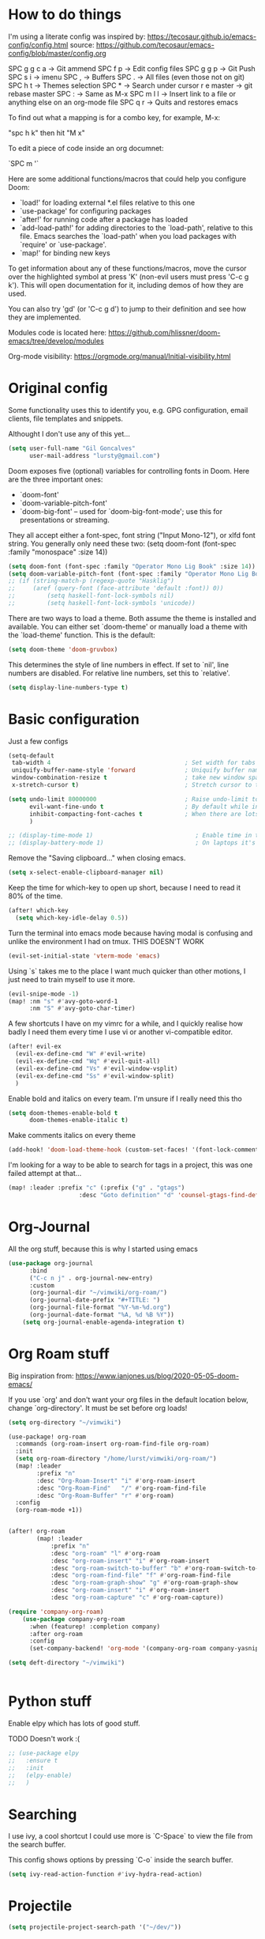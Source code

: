 * How to do things

I'm using a literate config was inspired by: https://tecosaur.github.io/emacs-config/config.html source: https://github.com/tecosaur/emacs-config/blob/master/config.org

SPC g g c a -> Git ammend
SPC f p     -> Edit config files
SPC g g p   -> Git Push
SPC s i     -> imenu
SPC ,       -> Buffers
SPC .       -> All files (even those not on git)
SPC h t     -> Themes selection
SPC *       -> Search under cursor
r e master  -> git rebase master
SPC :       -> Same as M-x
SPC m l l   -> Insert link to a file or anything else on an org-mode file
SPC q r     -> Quits and restores emacs

To find out what a mapping is for a combo key, for example, M-x:

"spc h k" then hit "M x"

To edit a piece of code inside an org documnet:

`SPC m '`

Here are some additional functions/macros that could help you configure Doom:

- `load!' for loading external *.el files relative to this one
- `use-package' for configuring packages
- `after!' for running code after a package has loaded
- `add-load-path!' for adding directories to the `load-path', relative to
  this file. Emacs searches the `load-path' when you load packages with
  `require' or `use-package'.
- `map!' for binding new keys

To get information about any of these functions/macros, move the cursor over
the highlighted symbol at press 'K' (non-evil users must press 'C-c g k').
This will open documentation for it, including demos of how they are used.

You can also try 'gd' (or 'C-c g d') to jump to their definition and see how
they are implemented.

Modules code is located here: https://github.com/hlissner/doom-emacs/tree/develop/modules

Org-mode visibility: https://orgmode.org/manual/Initial-visibility.html

* Original config

Some functionality uses this to identify you, e.g. GPG configuration, email
clients, file templates and snippets.

Althought I don't use any of this yet...

#+BEGIN_SRC emacs-lisp
(setq user-full-name "Gil Goncalves"
      user-mail-address "lursty@gmail.com")
#+END_SRC

Doom exposes five (optional) variables for controlling fonts in Doom. Here
are the three important ones:

+ `doom-font'
+ `doom-variable-pitch-font'
+ `doom-big-font' -- used for `doom-big-font-mode'; use this for
  presentations or streaming.

They all accept either a font-spec, font string ("Input Mono-12"), or xlfd
font string. You generally only need these two:
(setq doom-font (font-spec :family "monospace" :size 14))

#+BEGIN_SRC emacs-lisp
(setq doom-font (font-spec :family "Operator Mono Lig Book" :size 14))
(setq doom-variable-pitch-font (font-spec :family "Operator Mono Lig Book" :size 16))
;; (if (string-match-p (regexp-quote "Hasklig")
;;     (aref (query-font (face-attribute 'default :font)) 0))
;;         (setq haskell-font-lock-symbols nil)
;;         (setq haskell-font-lock-symbols 'unicode))
#+END_SRC

There are two ways to load a theme. Both assume the theme is installed and
available. You can either set `doom-theme' or manually load a theme with the
`load-theme' function. This is the default:
#+BEGIN_SRC emacs-lisp
(setq doom-theme 'doom-gruvbox)
#+END_SRC

This determines the style of line numbers in effect. If set to `nil', line
numbers are disabled. For relative line numbers, set this to `relative'.
#+BEGIN_SRC emacs-lisp
(setq display-line-numbers-type t)
#+END_SRC

* Basic configuration

Just a few configs

#+BEGIN_SRC emacs-lisp
(setq-default
 tab-width 4                                      ; Set width for tabs
 uniquify-buffer-name-style 'forward              ; Uniquify buffer names
 window-combination-resize t                      ; take new window space from all other windows (not just current)
 x-stretch-cursor t)                              ; Stretch cursor to the glyph width

(setq undo-limit 80000000                         ; Raise undo-limit to 80Mb
      evil-want-fine-undo t                       ; By default while in insert all changes are one big blob. Be more granular
      inhibit-compacting-font-caches t            ; When there are lots of glyphs, keep them in memory
      )

;; (display-time-mode 1)                             ; Enable time in the mode-line
;; (display-battery-mode 1)                          ; On laptops it's nice to know how much power you have
#+END_SRC

Remove the "Saving clipboard..." when closing emacs.

#+BEGIN_SRC emacs-lisp
(setq x-select-enable-clipboard-manager nil)
#+END_SRC


Keep the time for which-key to open up short, because I need to read it 80% of the time.

#+BEGIN_SRC emacs-lisp
(after! which-key
  (setq which-key-idle-delay 0.5))
#+END_SRC


Turn the terminal into emacs mode because having modal is confusing and unlike the environment I had on tmux. THIS DOESN'T WORK

#+BEGIN_SRC emacs-lisp
(evil-set-initial-state 'vterm-mode 'emacs)
#+END_SRC

Using `s` takes me to the place I want much quicker than other motions, I just need to train myself to use it more.

#+BEGIN_SRC emacs-lisp
(evil-snipe-mode -1)
(map! :nm "s" #'avy-goto-word-1
      :nm "S" #'avy-goto-char-timer)
#+END_SRC

A few shortcuts I have on my vimrc for a while, and I quickly realise how badly I need them every time I use vi or another vi-compatible editor.

#+BEGIN_SRC emacs-lisp
(after! evil-ex
  (evil-ex-define-cmd "W" #'evil-write)
  (evil-ex-define-cmd "Wq" #'evil-quit-all)
  (evil-ex-define-cmd "Vs" #'evil-window-vsplit)
  (evil-ex-define-cmd "Ss" #'evil-window-split)
  )
#+END_SRC

Enable bold and italics on every team. I'm unsure if I really need this tho

#+BEGIN_SRC emacs-lisp
(setq doom-themes-enable-bold t
      doom-themes-enable-italic t)
#+END_SRC

Make comments italics on every theme

#+BEGIN_SRC emacs-lisp
(add-hook! 'doom-load-theme-hook (custom-set-faces! '(font-lock-comment-face :slant italic)))
#+END_SRC

I'm looking for a way to be able to search for tags in a project, this was one failed attempt at that...

#+BEGIN_SRC emacs-lisp
(map! :leader :prefix "c" (:prefix ("g" . "gtags")
                    :desc "Goto definition" "d" 'counsel-gtags-find-definition))
#+END_SRC

* Org-Journal

All the org stuff, because this is why I started using emacs

#+BEGIN_SRC emacs-lisp
(use-package org-journal
      :bind
      ("C-c n j" . org-journal-new-entry)
      :custom
      (org-journal-dir "~/vimwiki/org-roam/")
      (org-journal-date-prefix "#+TITLE: ")
      (org-journal-file-format "%Y-%m-%d.org")
      (org-journal-date-format "%A, %d %B %Y"))
    (setq org-journal-enable-agenda-integration t)
#+END_SRC

* Org Roam stuff

Big inspiration from: https://www.ianjones.us/blog/2020-05-05-doom-emacs/

If you use `org' and don't want your org files in the default location below, change `org-directory'. It must be set before org loads!

#+BEGIN_SRC emacs-lisp
(setq org-directory "~/vimwiki")

(use-package! org-roam
  :commands (org-roam-insert org-roam-find-file org-roam)
  :init
  (setq org-roam-directory "/home/lurst/vimwiki/org-roam/")
  (map! :leader
        :prefix "n"
        :desc "Org-Roam-Insert" "i" #'org-roam-insert
        :desc "Org-Roam-Find"   "/" #'org-roam-find-file
        :desc "Org-Roam-Buffer" "r" #'org-roam)
  :config
  (org-roam-mode +1))


(after! org-roam
        (map! :leader
            :prefix "n"
            :desc "org-roam" "l" #'org-roam
            :desc "org-roam-insert" "i" #'org-roam-insert
            :desc "org-roam-switch-to-buffer" "b" #'org-roam-switch-to-buffer
            :desc "org-roam-find-file" "f" #'org-roam-find-file
            :desc "org-roam-graph-show" "g" #'org-roam-graph-show
            :desc "org-roam-insert" "i" #'org-roam-insert
            :desc "org-roam-capture" "c" #'org-roam-capture))

(require 'company-org-roam)
    (use-package company-org-roam
      :when (featurep! :completion company)
      :after org-roam
      :config
      (set-company-backend! 'org-mode '(company-org-roam company-yasnippet company-dabbrev)))

(setq deft-directory "~/vimwiki")


#+END_SRC

* Python stuff

Enable elpy which has lots of good stuff.

TODO Doesn't work :(

#+BEGIN_SRC emacs-lisp
;; (use-package elpy
;;   :ensure t
;;   :init
;;   (elpy-enable)
;;   )
#+END_SRC

* Searching

I use ivy, a cool shortcut I could use more is `C-Space` to view the file from the search buffer.

This config shows options by pressing `C-o` inside the search buffer.

#+BEGIN_SRC emacs-lisp
(setq ivy-read-action-function #'ivy-hydra-read-action)
#+END_SRC

* Projectile

#+BEGIN_SRC emacs-lisp
(setq projectile-project-search-path '("~/dev/"))
#+END_SRC

* Windows

Select a new file when splitting.

#+BEGIN_SRC emacs-lisp
(setq evil-vsplit-window-right t
      evil-split-window-below t)

(defadvice! prompt-for-buffer (&rest _)
  :after '(evil-window-split evil-window-vsplit)
  (projectile/find-file))

(setq +ivy-buffer-preview t)
#+END_SRC

Rotate layout with `SPC w SPC`

#+BEGIN_SRC emacs-lisp
(map! :map evil-window-map
      "SPC" #'rotate-layout)
#+END_SRC

* Company

Bettter autocomplete

#+BEGIN_SRC emacs-lisp
(after! company
  (setq company-idle-delay 0.5
        company-minimum-prefix-length 2)
  (setq company-show-numbers t)
(add-hook 'evil-normal-state-entry-hook #'company-abort)) ;; make aborting less annoying.

(setq-default history-length 1000)
(setq-default prescient-history-length 1000)
#+END_SRC

Spelling backends

#+BEGIN_SRC emacs-lisp
(set-company-backend! '(text-mode
                        markdown-mode
                        gfm-mode)
  '(:seperate company-ispell
              company-files
              company-yasnippet))
#+END_SRC

Lazy load spelling

#+BEGIN_SRC emacs-lisp
(after! flyspell (require 'flyspell-lazy) (flyspell-lazy-mode 1))
#+END_SRC

* Better tables

#+BEGIN_SRC emacs-lisp
 (package! org-pretty-table-mode
  :recipe (:host github :repo "Fuco1/org-pretty-table") :pin "88380f865a...")
#+END_SRC

* Window shortcuts

if you use ivy you can also use M-n to fill the current input field with the symbol at point

Fix a problem with doom update
rm -rf ~/.emacs.d/.local/straight/repos/org-roam/

Shortcuts for moving from window to window jsut like in vim and tmux. Ctrl+hjkl

#+BEGIN_SRC emacs-lisp
(map!
      :n "C-h"   #'evil-window-left
      :n "C-j"   #'evil-window-down
      :n "C-k"   #'evil-window-up
      :n "C-l"   #'evil-window-right

      :n "C-p"   #'projectile-find-file
      )
#+END_SRC

* Packages

Org rifle, apparently this is cool...

https://github.com/alphapapa/org-rifle

#+BEGIN_SRC emacs-lisp
;; (!use-package 'helm-org-rifle)
#+END_SRC

* Writeroom

COnfiguration of my zen writting mode

#+BEGIN_SRC emacs-lisp
(setq writeroom-fullscreen-effect t)
#+END_SRC

* Deno

The instructions here on how to configure emacs to understand Deno: https://deno.land/manual/getting_started/setup_your_environment#emacs

Run this line on your project:

npm install --save-dev typescript-deno-plugin typescript in your project (

And add a `tsconfig.json` file on the root of the project [[https://howtodoinjava.com/typescript/tsconfig-json/][more info on tsconfig.json]]:

#+BEGIN_SRC json
{
  "compilerOptions": {
    "plugins": [
      {
        "name": "typescript-deno-plugin",
        "enable": true, // default is `true`
        "importmap": "import_map.json"
      }
    ]
  }
}
#+END_SRC
